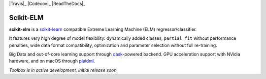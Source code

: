 .. -*- mode: rst -*-

|Travis|_ |AppVeyor|_ |Codecov|_ |ReadTheDocs|_

.. |Travis| image:: https://travis-ci.org/akusok/scikit-elm.svg?branch=master
    :target: https://travis-ci.org/akusok/scikit-elm

.. |AppVeyor| image:: https://ci.appveyor.com/api/projects/status/coy2qqaqr1rnnt5y/branch/master?svg=true
.. _AppVeyor: https://ci.appveyor.com/project/glemaitre/project-template

.. |Codecov| image:: https://codecov.io/gh/akusok/scikit-elm/branch/master/graph/badge.svg
   :target: https://codecov.io/gh/akusok/scikit-elm

.. |ReadTheDocs| image:: https://readthedocs.org/projects/scikit-elm/badge/?version=latest
    :target: https://scikit-elm.readthedocs.io/en/latest/?badge=latest
    :alt: Documentation Status

Scikit-ELM
============================================================

.. _scikit-learn: https://scikit-learn.org
.. _dask: https://dask.org
.. _plaidml: https://github.com/plaidml/plaidml/blob/master/docs/install.md#macos

**scikit-elm** is a scikit-learn_ compatible Extreme Learning Machine (ELM) regressor/classifier.

It features very high degree of model flexibility: dynamically added classes,
``partial_fit`` without performance penalties, wide data format compatibility,
optimization and parameter selection without full re-training.

Big Data and out-of-core learning support through dask_-powered backend.
GPU acceleration support with NVidia hardware, and on macOS through plaidml_.

*Toolbox is in active development, initial release soon.*

